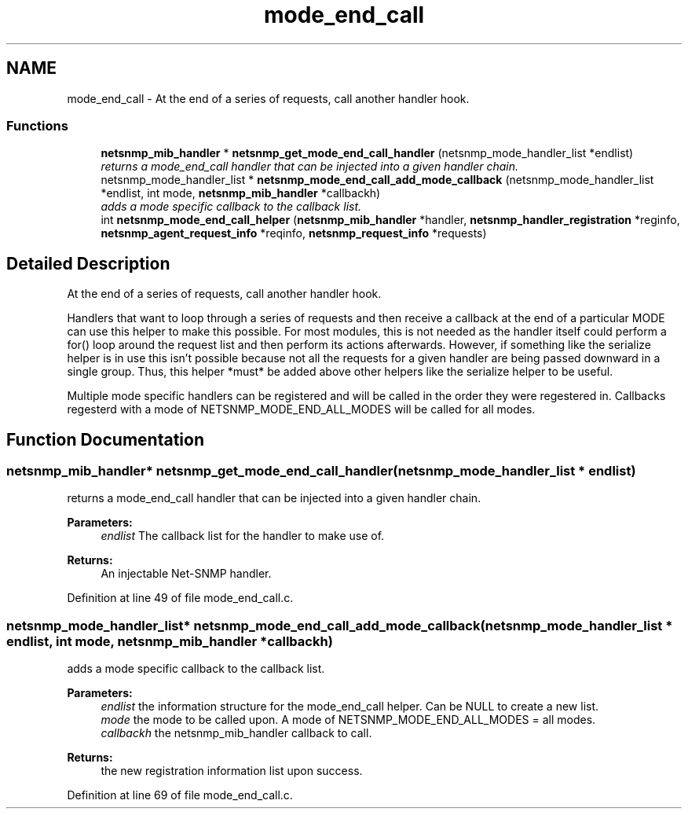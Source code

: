 .TH "mode_end_call" 3 "11 Apr 2008" "Version 5.2.4" "net-snmp" \" -*- nroff -*-
.ad l
.nh
.SH NAME
mode_end_call \- At the end of a series of requests, call another handler hook.  

.PP
.SS "Functions"

.in +1c
.ti -1c
.RI "\fBnetsnmp_mib_handler\fP * \fBnetsnmp_get_mode_end_call_handler\fP (netsnmp_mode_handler_list *endlist)"
.br
.RI "\fIreturns a mode_end_call handler that can be injected into a given handler chain. \fP"
.ti -1c
.RI "netsnmp_mode_handler_list * \fBnetsnmp_mode_end_call_add_mode_callback\fP (netsnmp_mode_handler_list *endlist, int mode, \fBnetsnmp_mib_handler\fP *callbackh)"
.br
.RI "\fIadds a mode specific callback to the callback list. \fP"
.ti -1c
.RI "int \fBnetsnmp_mode_end_call_helper\fP (\fBnetsnmp_mib_handler\fP *handler, \fBnetsnmp_handler_registration\fP *reginfo, \fBnetsnmp_agent_request_info\fP *reqinfo, \fBnetsnmp_request_info\fP *requests)"
.br
.in -1c
.SH "Detailed Description"
.PP 
At the end of a series of requests, call another handler hook. 
.PP
Handlers that want to loop through a series of requests and then receive a callback at the end of a particular MODE can use this helper to make this possible. For most modules, this is not needed as the handler itself could perform a for() loop around the request list and then perform its actions afterwards. However, if something like the serialize helper is in use this isn't possible because not all the requests for a given handler are being passed downward in a single group. Thus, this helper *must* be added above other helpers like the serialize helper to be useful.
.PP
Multiple mode specific handlers can be registered and will be called in the order they were regestered in. Callbacks regesterd with a mode of NETSNMP_MODE_END_ALL_MODES will be called for all modes. 
.SH "Function Documentation"
.PP 
.SS "\fBnetsnmp_mib_handler\fP* netsnmp_get_mode_end_call_handler (netsnmp_mode_handler_list * endlist)"
.PP
returns a mode_end_call handler that can be injected into a given handler chain. 
.PP
\fBParameters:\fP
.RS 4
\fIendlist\fP The callback list for the handler to make use of. 
.RE
.PP
\fBReturns:\fP
.RS 4
An injectable Net-SNMP handler. 
.RE
.PP

.PP
Definition at line 49 of file mode_end_call.c.
.SS "netsnmp_mode_handler_list* netsnmp_mode_end_call_add_mode_callback (netsnmp_mode_handler_list * endlist, int mode, \fBnetsnmp_mib_handler\fP * callbackh)"
.PP
adds a mode specific callback to the callback list. 
.PP
\fBParameters:\fP
.RS 4
\fIendlist\fP the information structure for the mode_end_call helper. Can be NULL to create a new list. 
.br
\fImode\fP the mode to be called upon. A mode of NETSNMP_MODE_END_ALL_MODES = all modes. 
.br
\fIcallbackh\fP the netsnmp_mib_handler callback to call. 
.RE
.PP
\fBReturns:\fP
.RS 4
the new registration information list upon success. 
.RE
.PP

.PP
Definition at line 69 of file mode_end_call.c.
